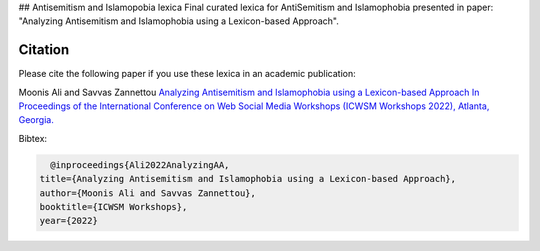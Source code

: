 .. -*- mode: rst -*-

## Antisemitism and Islamopobia lexica
Final curated lexica for AntiSemitism and Islamophobia presented in paper: "Analyzing Antisemitism and Islamophobia using a Lexicon-based Approach".

Citation
=========


Please cite the following paper if you use these lexica in an academic publication:

Moonis Ali and Savvas Zannettou
`Analyzing Antisemitism and Islamophobia using a Lexicon-based Approach In Proceedings of the
International Conference on Web Social Media Workshops (ICWSM Workshops 2022), Atlanta, Georgia. <https://workshop-proceedings.icwsm.org/index.php?year=2022>`_

Bibtex:

.. code-block:: latex

    @inproceedings{Ali2022AnalyzingAA,
  title={Analyzing Antisemitism and Islamophobia using a Lexicon-based Approach},
  author={Moonis Ali and Savvas Zannettou},
  booktitle={ICWSM Workshops},
  year={2022}
